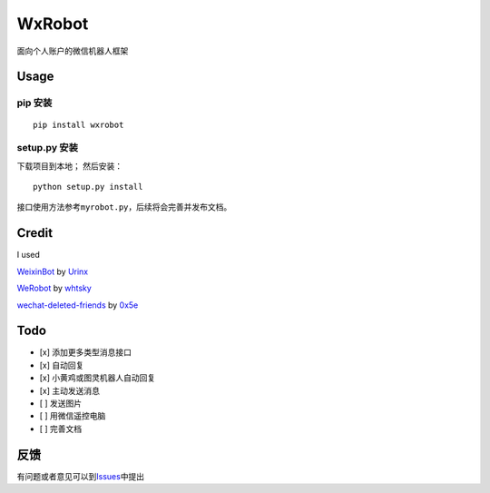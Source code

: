 WxRobot |python|
================

面向个人账户的微信机器人框架

Usage
-----

pip 安装
~~~~~~~~

::

    pip install wxrobot

setup.py 安装
~~~~~~~~~~~~~

下载项目到本地； 然后安装：

::

    python setup.py install

接口使用方法参考\ ``myrobot.py``\ ，后续将会完善并发布文档。

Credit
------

I used

`WeixinBot <https://github.com/Urinx/WeixinBot>`__ by
`Urinx <https://github.com/Urinx>`__

`WeRobot <https://github.com/whtsky/WeRoBot>`__ by
`whtsky <https://github.com/whtsky>`__

`wechat-deleted-friends <https://github.com/0x5e/wechat-deleted-friends>`__
by `0x5e <https://github.com/0x5e>`__

Todo
----

-  [x] 添加更多类型消息接口
-  [x] 自动回复
-  [x] 小黄鸡或图灵机器人自动回复
-  [x] 主动发送消息
-  [ ] 发送图片
-  [ ] 用微信遥控电脑
-  [ ] 完善文档

反馈
----

有问题或者意见可以到\ `Issues <https://github.com/sharpdeep/WxRobot/issues>`__\ 中提出

.. |python| image:: https://img.shields.io/badge/python-3.4-ff69b4.svg
